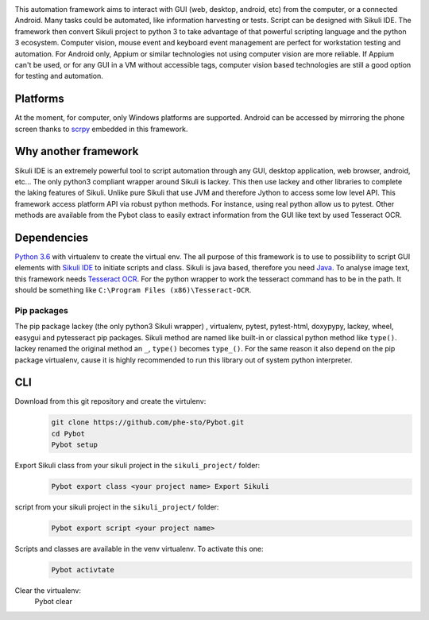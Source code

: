 |Logo|

This automation framework aims to interact with GUI (web, desktop,
android, etc) from the computer, or a connected Android. Many tasks
could be automated, like information harvesting or tests. Script can be
designed with Sikuli IDE. The framework then convert Sikuli project to
python 3 to take advantage of that powerful scripting language and the
python 3 ecosystem. Computer vision, mouse event and keyboard event management are perfect
for workstation testing and automation. For Android only, Appium or similar technologies not using
computer vision are more reliable. If Appium can't be used, or for any GUI in a VM without
accessible tags, computer vision based technologies are still a good option for testing
and automation.

|Architecture|

Platforms
---------

At the moment, for computer, only Windows platforms are supported.
Android can be accessed by mirroring the phone screen thanks to `scrpy`_
embedded in this framework.

Why another framework
---------------------

Sikuli IDE is an extremely powerful tool to script automation through
any GUI, desktop application, web browser, android, etc... The only python3 compliant wrapper
around Sikuli is lackey. This then use lackey and other libraries to
complete the laking features of Sikuli. Unlike pure Sikuli that use JVM
and therefore Jython to access some low level API. This framework access
platform API via robust python methods. For instance, using real python
allow us to pytest. Other methods are available from the Pybot class to
easily extract information from the GUI like text by used Tesseract OCR.

Dependencies
------------

`Python 3.6`_ with virtualenv to create the virtual env. The all purpose
of this framework is to use to possibility to script GUI elements with
`Sikuli IDE`_ to initiate scripts and class. Sikuli is java based,
therefore you need `Java`_. To analyse image text, this framework needs
`Tesseract OCR`_. For the python wrapper to work the tesseract command
has to be in the path. It should be something like
``C:\Program Files (x86)\Tesseract-OCR``.

Pip packages
~~~~~~~~~~~~

The pip package lackey (the only python3 Sikuli wrapper) , virtualenv,
pytest, pytest-html, doxypypy, lackey, wheel, easygui
and pytesseract pip packages. Sikuli method are named like built-in or
classical python method like ``type()``. lackey renamed the original
method an ``_``, ``type()`` becomes ``type_()``. For the same reason it
also depend on the pip package virtualenv, cause it is highly
recommended to run this library out of system python interpreter.

CLI
---

Download from this git repository and create the virtulenv:
   .. code-block:: bat

      git clone https://github.com/phe-sto/Pybot.git
      cd Pybot
      Pybot setup

Export Sikuli class from your sikuli project in the ``sikuli_project/`` folder:
   .. code-block:: bat

      Pybot export class <your project name> Export Sikuli

script from your sikuli project in the ``sikuli_project/`` folder:
   .. code-block:: bat

      Pybot export script <your project name>

Scripts and classes are available in the venv virtualenv. To activate this one:
   .. code-block:: bat

      Pybot activtate

Clear the virtualenv:
      Pybot clear

.. _scrpy: https://github.com/Genymobile/scrcpy
.. _Python 3.6: https://www.python.org/downloads/
.. _Sikuli IDE: http://www.sikuli.org/downloadrc3.html
.. _Java: https://www.java.com/fr/download/
.. _Tesseract OCR: https://github.com/tesseract-ocr/tesseract

.. |Logo| image:: ../img/Pybot.png
.. |Architecture| image:: ../img/PybotArch.png